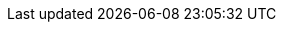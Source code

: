:version:                7.7.1
////
bare_version never includes -alpha or -beta
////
:bare_version:           7.7.1
:logstash_version:       7.7.1
:elasticsearch_version:  7.7.1
:kibana_version:         7.7.1
:apm_server_version:     7.7.1
:branch:                 7.7
:minor-version:          7.7
:major-version:          7.x
:prev-major-version:     6.x
:ecs_version:            1.4

//////////
release-state can be: released | prerelease | unreleased
//////////

:release-state:          released

////
APM Agent versions
////
:apm-go-branch:         1.x
:apm-java-branch:       1.x
:apm-rum-branch:        5.x
:apm-node-branch:       4.x
:apm-py-branch:         5.x
:apm-ruby-branch:       3.x
:apm-dotnet-branch:     1.x
